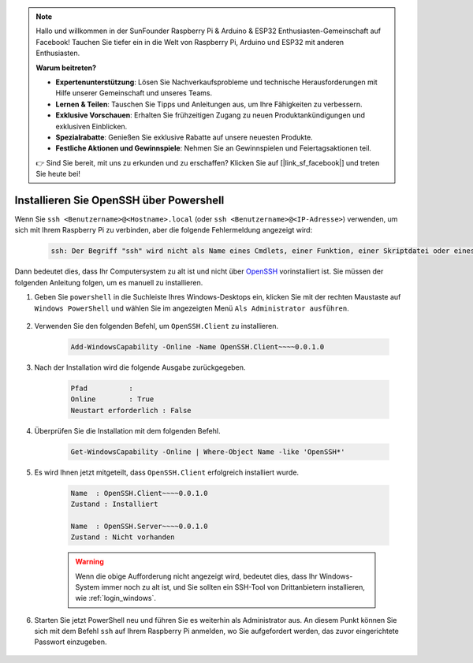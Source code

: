 .. note::

    Hallo und willkommen in der SunFounder Raspberry Pi & Arduino & ESP32 Enthusiasten-Gemeinschaft auf Facebook! Tauchen Sie tiefer ein in die Welt von Raspberry Pi, Arduino und ESP32 mit anderen Enthusiasten.

    **Warum beitreten?**

    - **Expertenunterstützung**: Lösen Sie Nachverkaufsprobleme und technische Herausforderungen mit Hilfe unserer Gemeinschaft und unseres Teams.
    - **Lernen & Teilen**: Tauschen Sie Tipps und Anleitungen aus, um Ihre Fähigkeiten zu verbessern.
    - **Exklusive Vorschauen**: Erhalten Sie frühzeitigen Zugang zu neuen Produktankündigungen und exklusiven Einblicken.
    - **Spezialrabatte**: Genießen Sie exklusive Rabatte auf unsere neuesten Produkte.
    - **Festliche Aktionen und Gewinnspiele**: Nehmen Sie an Gewinnspielen und Feiertagsaktionen teil.

    👉 Sind Sie bereit, mit uns zu erkunden und zu erschaffen? Klicken Sie auf [|link_sf_facebook|] und treten Sie heute bei!

.. _openssh_powershell:

Installieren Sie OpenSSH über Powershell
============================================

Wenn Sie ``ssh <Benutzername>@<Hostname>.local`` (oder ``ssh <Benutzername>@<IP-Adresse>``) verwenden, um sich mit Ihrem Raspberry Pi zu verbinden, aber die folgende Fehlermeldung angezeigt wird:

    .. code-block::

        ssh: Der Begriff "ssh" wird nicht als Name eines Cmdlets, einer Funktion, einer Skriptdatei oder eines ausführbaren Programms erkannt. Überprüfen Sie die Rechtschreibung des Namens oder, falls ein Pfad angegeben wurde, stellen Sie sicher, dass der Pfad korrekt ist, und versuchen Sie es erneut.


Dann bedeutet dies, dass Ihr Computersystem zu alt ist und nicht über `OpenSSH <https://learn.microsoft.com/en-us/windows-server/administration/openssh/openssh_install_firstuse?tabs=gui>`_ vorinstalliert ist. Sie müssen der folgenden Anleitung folgen, um es manuell zu installieren.

#. Geben Sie ``powershell`` in die Suchleiste Ihres Windows-Desktops ein, klicken Sie mit der rechten Maustaste auf ``Windows PowerShell`` und wählen Sie im angezeigten Menü ``Als Administrator ausführen``.

    .. image:: img/powershell_ssh.png
        :align: center

#. Verwenden Sie den folgenden Befehl, um ``OpenSSH.Client`` zu installieren.

    .. code-block::

        Add-WindowsCapability -Online -Name OpenSSH.Client~~~~0.0.1.0

#. Nach der Installation wird die folgende Ausgabe zurückgegeben.

    .. code-block::

        Pfad          :
        Online        : True
        Neustart erforderlich : False

#. Überprüfen Sie die Installation mit dem folgenden Befehl.

    .. code-block::

        Get-WindowsCapability -Online | Where-Object Name -like 'OpenSSH*'

#. Es wird Ihnen jetzt mitgeteilt, dass ``OpenSSH.Client`` erfolgreich installiert wurde.

    .. code-block::

        Name  : OpenSSH.Client~~~~0.0.1.0
        Zustand : Installiert

        Name  : OpenSSH.Server~~~~0.0.1.0
        Zustand : Nicht vorhanden

    .. warning:: 
        Wenn die obige Aufforderung nicht angezeigt wird, bedeutet dies, dass Ihr Windows-System immer noch zu alt ist, und Sie sollten ein SSH-Tool von Drittanbietern installieren, wie :ref:`login_windows`.

#. Starten Sie jetzt PowerShell neu und führen Sie es weiterhin als Administrator aus. An diesem Punkt können Sie sich mit dem Befehl ``ssh`` auf Ihrem Raspberry Pi anmelden, wo Sie aufgefordert werden, das zuvor eingerichtete Passwort einzugeben.

    .. image:: img/powershell_login.png